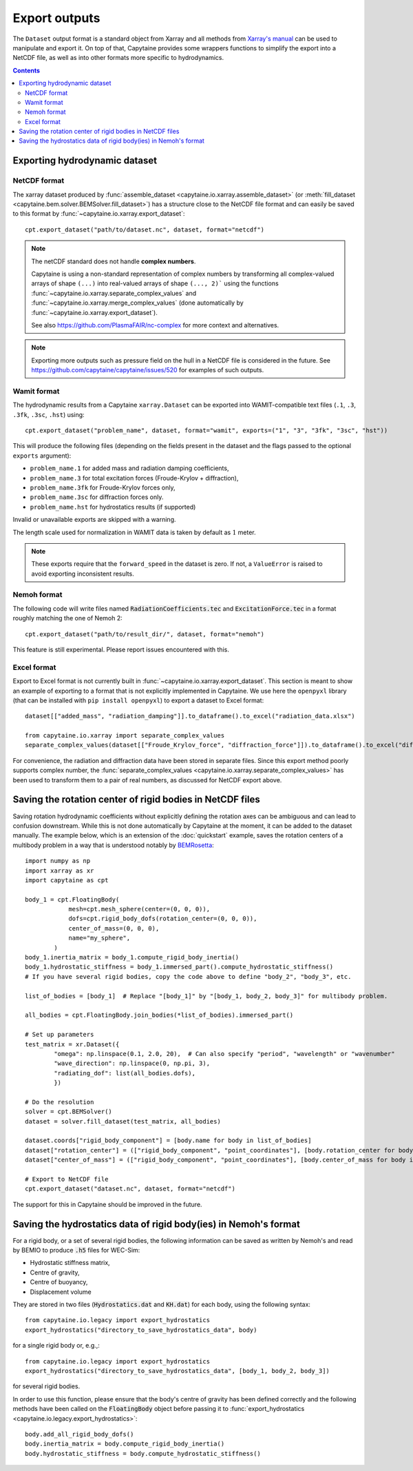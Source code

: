 ==============
Export outputs
==============


The ``Dataset`` output format is a standard object from Xarray and all methods from `Xarray's manual <https://docs.xarray.dev/en/stable/user-guide/io.html>`_ can be used to manipulate and export it.
On top of that, Capytaine provides some wrappers functions to simplify the export into a NetCDF file, as well as into other formats more specific to hydrodynamics.

.. contents:: Contents

Exporting hydrodynamic dataset
------------------------------

NetCDF format
~~~~~~~~~~~~~

The xarray dataset produced by :func:`assemble_dataset <capytaine.io.xarray.assemble_dataset>` (or :meth:`fill_dataset <capytaine.bem.solver.BEMSolver.fill_dataset>`) has a structure close to the NetCDF file format and can easily be saved to this format by :func:`~capytaine.io.xarray.export_dataset`::

    cpt.export_dataset("path/to/dataset.nc", dataset, format="netcdf")


.. note::
    The netCDF standard does not handle **complex numbers**.

    Capytaine is using a non-standard representation of complex numbers by
    transforming all complex-valued arrays of shape ``(...)`` into real-valued
    arrays of shape ``(..., 2)``` using the functions
    :func:`~capytaine.io.xarray.separate_complex_values` and
    :func:`~capytaine.io.xarray.merge_complex_values` (done automatically by
    :func:`~capytaine.io.xarray.export_dataset`).


    See also https://github.com/PlasmaFAIR/nc-complex for more context and alternatives.

.. note::
    Exporting more outputs such as pressure field on the hull in a NetCDF
    file is considered in the future.
    See https://github.com/capytaine/capytaine/issues/520 for examples of such outputs.

Wamit format
~~~~~~~~~~~~

The hydrodynamic results from a Capytaine ``xarray.Dataset`` can be exported into WAMIT-compatible text files (``.1``, ``.3``, ``.3fk``, ``.3sc``, ``.hst``) using::

    cpt.export_dataset("problem_name", dataset, format="wamit", exports=("1", "3", "3fk", "3sc", "hst"))

This will produce the following files (depending on the fields present in the dataset and the flags passed to the optional ``exports`` argument):

* ``problem_name.1`` for added mass and radiation damping coefficients,

* ``problem_name.3`` for total excitation forces (Froude-Krylov + diffraction),

* ``problem_name.3fk`` for Froude-Krylov forces only,

* ``problem_name.3sc`` for diffraction forces only.

* ``problem_name.hst`` for hydrostatics results (if supported)

Invalid or unavailable exports are skipped with a warning.

The length scale used for normalization in WAMIT data is taken by default as :math:`1` meter.

.. note::
    These exports require that the ``forward_speed`` in the dataset is zero.
    If not, a ``ValueError`` is raised to avoid exporting inconsistent results.


Nemoh format
~~~~~~~~~~~~

The following code will write files named :code:`RadiationCoefficients.tec` and :code:`ExcitationForce.tec` in a format roughly matching the one of Nemoh 2::

    cpt.export_dataset("path/to/result_dir/", dataset, format="nemoh")

This feature is still experimental. Please report issues encountered with this.


Excel format
~~~~~~~~~~~~

Export to Excel format is not currently built in :func:`~capytaine.io.xarray.export_dataset`.
This section is meant to show an example of exporting to a format that is not explicitly implemented in Capytaine.
We use here the ``openpyxl`` library (that can be installed with ``pip install openpyxl``) to export a dataset to Excel format::

    dataset[["added_mass", "radiation_damping"]].to_dataframe().to_excel("radiation_data.xlsx")

    from capytaine.io.xarray import separate_complex_values
    separate_complex_values(dataset[["Froude_Krylov_force", "diffraction_force"]]).to_dataframe().to_excel("diffraction_data.xlsx")

For convenience, the radiation and diffraction data have been stored in separate files.
Since this export method poorly supports complex number, the :func:`separate_complex_values <capytaine.io.xarray.separate_complex_values>` has been used to transform them to a pair of real numbers, as discussed for NetCDF export above.


Saving the rotation center of rigid bodies in NetCDF files
----------------------------------------------------------

Saving rotation hydrodynamic coefficients without explicitly defining the rotation axes can be ambiguous and can lead to confusion downstream.
While this is not done automatically by Capytaine at the moment, it can be added to the dataset manually.
The example below, which is an extension of the :doc:`quickstart` example, saves the rotation centers of a multibody problem in a way that is understood notably by `BEMRosetta <https://github.com/BEMRosetta/BEMRosetta>`_::

  import numpy as np
  import xarray as xr
  import capytaine as cpt

  body_1 = cpt.FloatingBody(
              mesh=cpt.mesh_sphere(center=(0, 0, 0)),
              dofs=cpt.rigid_body_dofs(rotation_center=(0, 0, 0)),
              center_of_mass=(0, 0, 0),
              name="my_sphere",
          )
  body_1.inertia_matrix = body_1.compute_rigid_body_inertia()
  body_1.hydrostatic_stiffness = body_1.immersed_part().compute_hydrostatic_stiffness()
  # If you have several rigid bodies, copy the code above to define "body_2", "body_3", etc.

  list_of_bodies = [body_1]  # Replace "[body_1]" by "[body_1, body_2, body_3]" for multibody problem.

  all_bodies = cpt.FloatingBody.join_bodies(*list_of_bodies).immersed_part()

  # Set up parameters
  test_matrix = xr.Dataset({
          "omega": np.linspace(0.1, 2.0, 20),  # Can also specify "period", "wavelength" or "wavenumber"
          "wave_direction": np.linspace(0, np.pi, 3),
          "radiating_dof": list(all_bodies.dofs),
          })

  # Do the resolution
  solver = cpt.BEMSolver()
  dataset = solver.fill_dataset(test_matrix, all_bodies)

  dataset.coords["rigid_body_component"] = [body.name for body in list_of_bodies]
  dataset["rotation_center"] = (["rigid_body_component", "point_coordinates"], [body.rotation_center for body in list_of_bodies])
  dataset["center_of_mass"] = (["rigid_body_component", "point_coordinates"], [body.center_of_mass for body in list_of_bodies])

  # Export to NetCDF file
  cpt.export_dataset("dataset.nc", dataset, format="netcdf")

The support for this in Capytaine should be improved in the future.


Saving the hydrostatics data of rigid body(ies) in Nemoh's format
-----------------------------------------------------------------

For a rigid body, or a set of several rigid bodies, the following information can be saved as written by Nemoh's and read by BEMIO to produce :code:`.h5` files for WEC-Sim:

- Hydrostatic stiffness matrix,
- Centre of gravity,
- Centre of buoyancy,
- Displacement volume

They are stored in two files (:code:`Hydrostatics.dat` and :code:`KH.dat`) for each body, using the following syntax::

    from capytaine.io.legacy import export_hydrostatics
    export_hydrostatics("directory_to_save_hydrostatics_data", body)

for a single rigid body or, e.g.,::

    from capytaine.io.legacy import export_hydrostatics
    export_hydrostatics("directory_to_save_hydrostatics_data", [body_1, body_2, body_3])

for several rigid bodies.

In order to use this function, please ensure that the body's centre of gravity has been defined correctly and the following methods have been called on the :code:`FloatingBody` object before passing it to :func:`export_hydrostatics <capytaine.io.legacy.export_hydrostatics>`::

  body.add_all_rigid_body_dofs()
  body.inertia_matrix = body.compute_rigid_body_inertia()
  body.hydrostatic_stiffness = body.compute_hydrostatic_stiffness()
